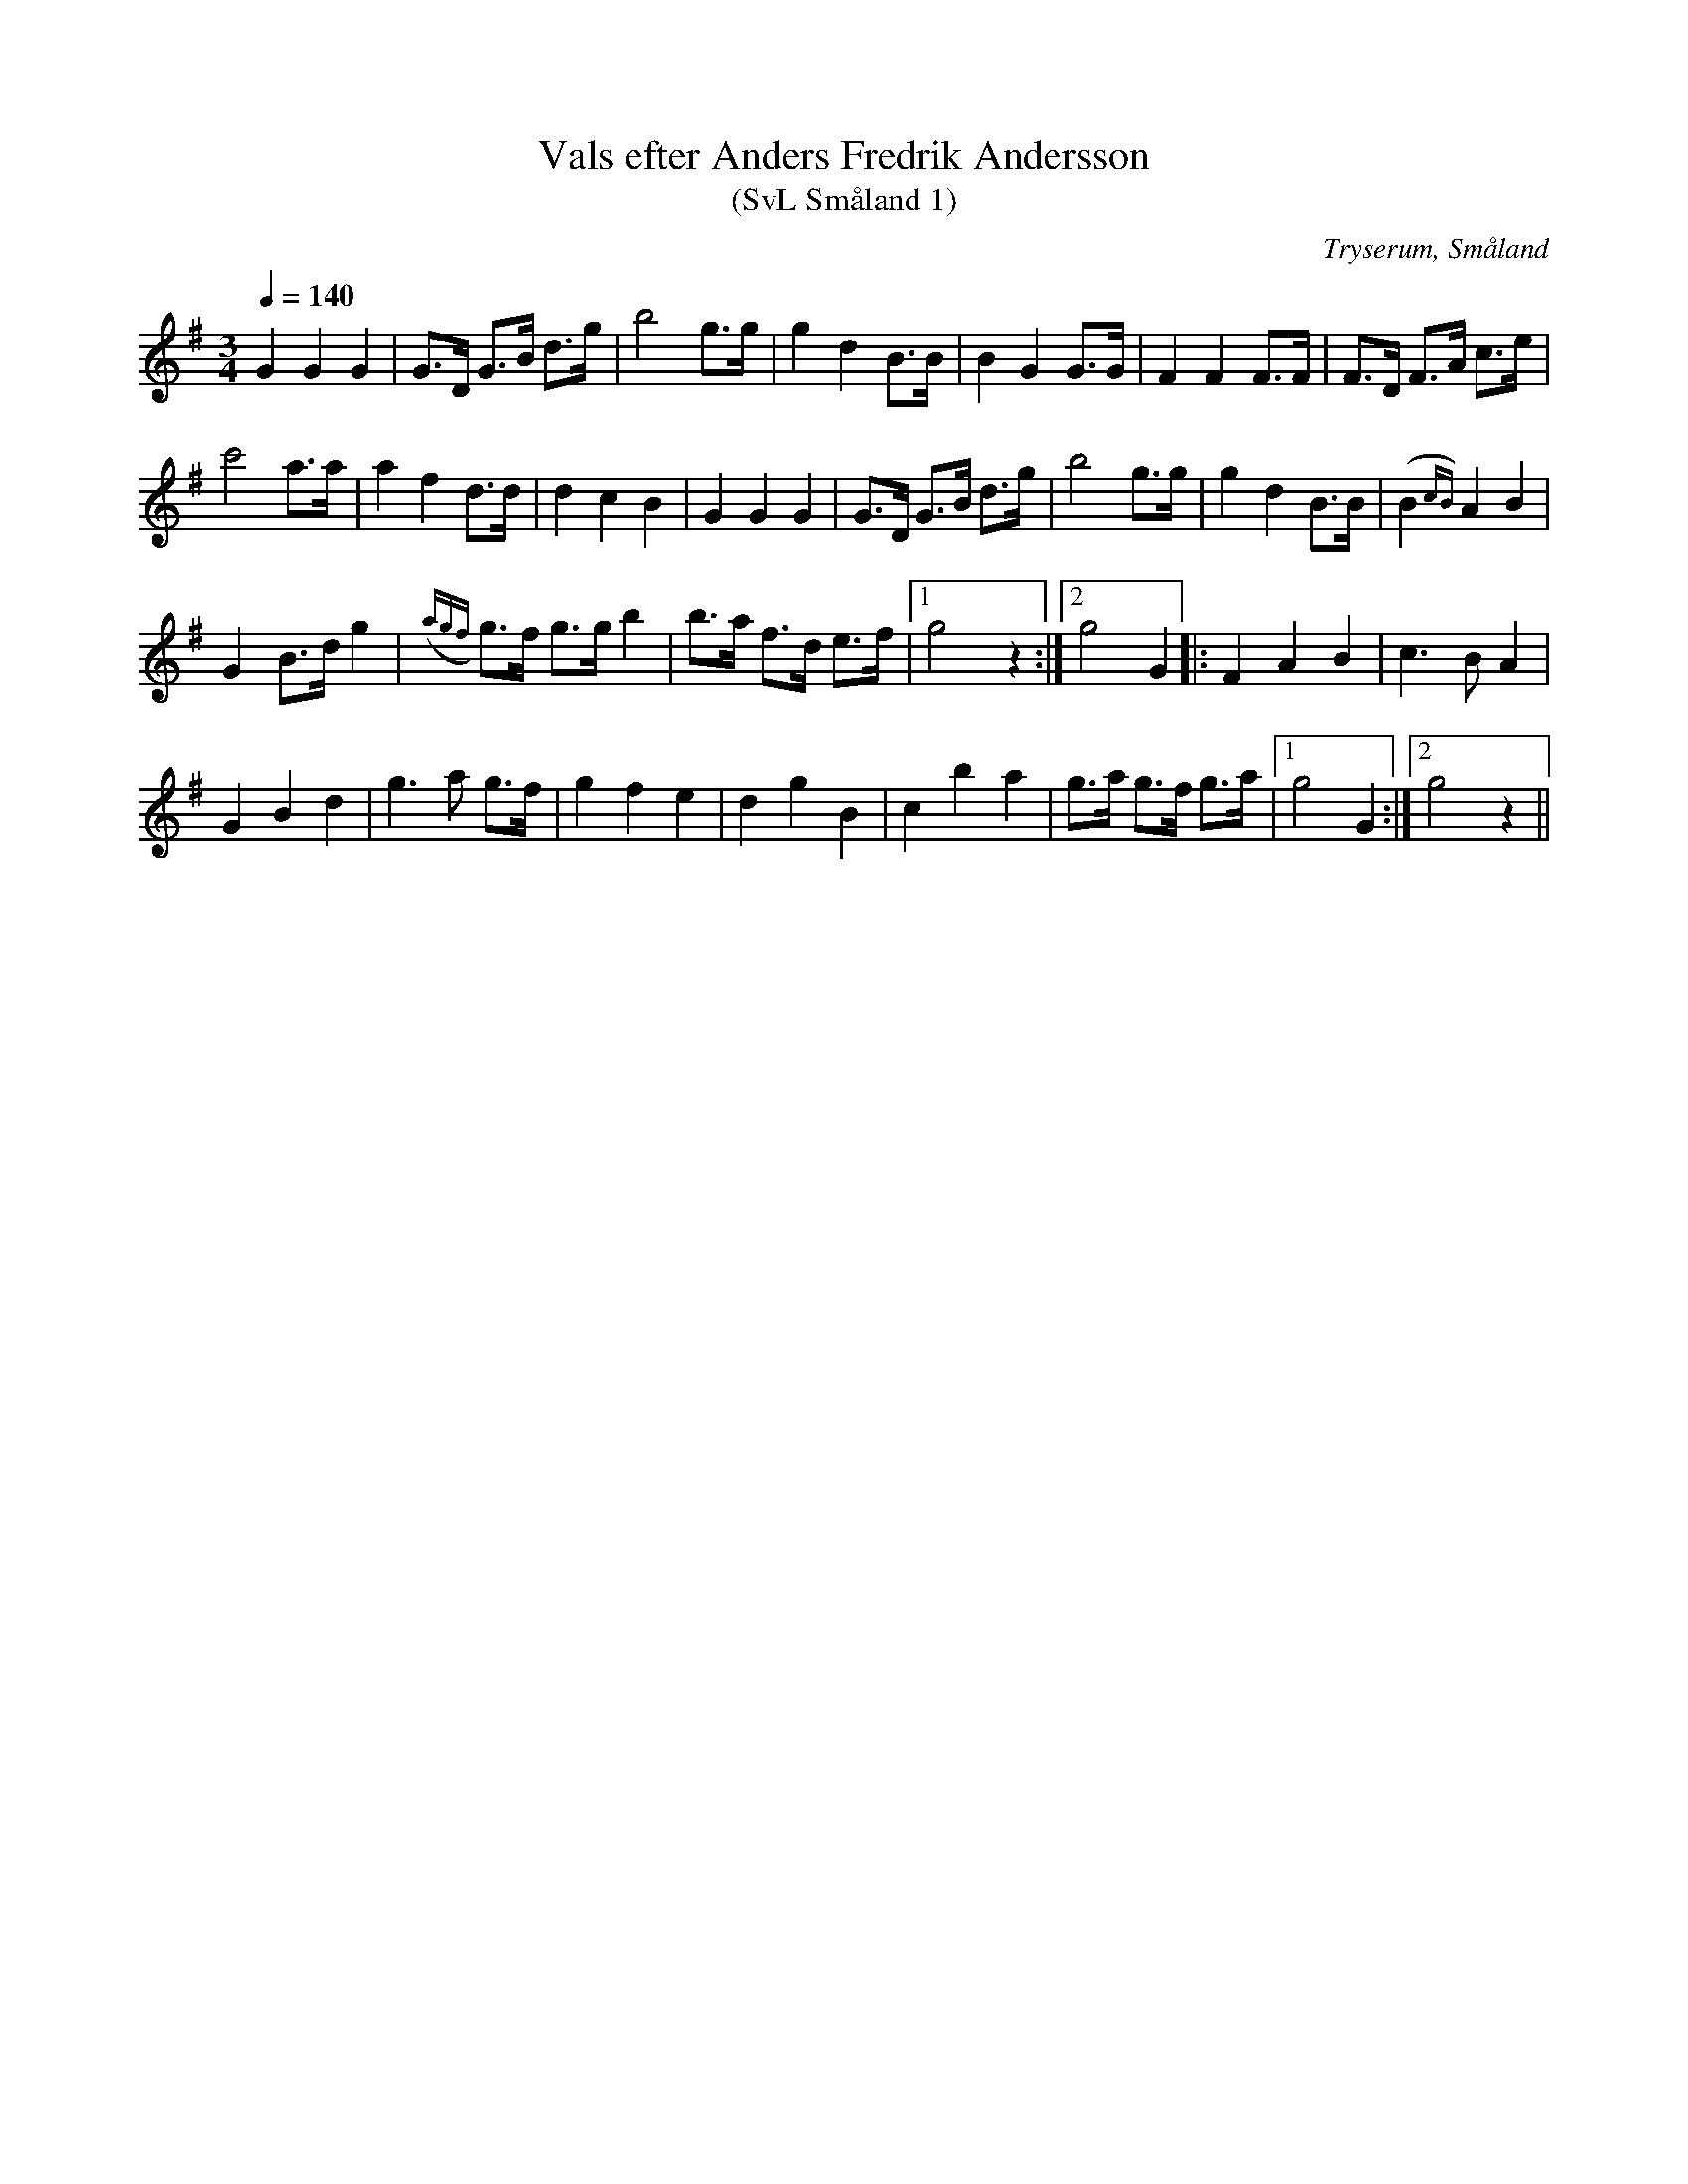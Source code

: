 %%abc-charset utf-8

X:1
T:Vals efter Anders Fredrik Andersson
T:(SvL Småland 1)
R:Vals
O:Tryserum, Småland
S:Anders Fredrik Andersson
B:Svenska Låtar Småland
Z:Till abc Jonas Brunskog
M:3/4
L:1/8
Q:1/4=140
K:G
G2 G2 G2|G>D G>B d>g|b4 g>g|g2 d2 B>B|B2 G2 G>G|F2 F2 F>F|F>D F>A c>e|
c'4 a>a|a2 f2 d>d|d2 c2 B2|G2 G2 G2|G>D G>B d>g|b4 g>g|g2 d2 B>B|(B2{cB}) A2 B2|
G2 B>d g2|({agf}g)>f g>g b2|b>a f>d e>f|1g4 z2:|2g4 G2|: F2A2 B2|c3 B A2|
G2 B2 d2|g3 a g>f|g2 f2 e2|d2 g2 B2|c2 b2 a2|g>a g>f g>a|1g4 G2:|2g4 z2||


